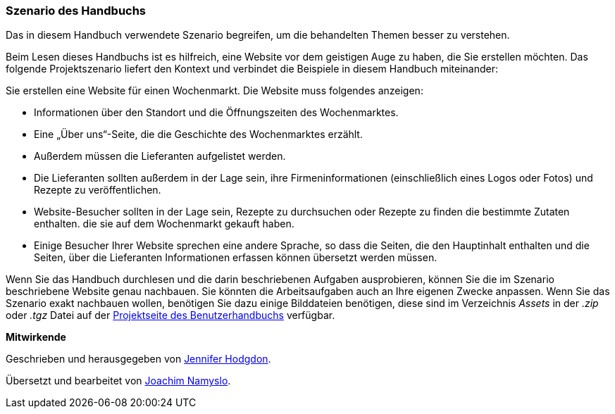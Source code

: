 [[preface-scenario]]
=== Szenario des Handbuchs

[role="summary"]
Das in diesem Handbuch verwendete Szenario begreifen,
um die behandelten Themen besser zu verstehen.

(((Szenario diese Handbuchs (Wochenmarkt),Überblick)))
(((Durch das Handbuch leitende Szenario (Wochenmark))))
(((Anwendungsbeispiel für dieses Handbuch (Wochenmarkt))))
(((Wochenmarkt,Anwendungsfall in diesem Handbuch)))

Beim Lesen dieses Handbuchs ist es hilfreich, eine Website vor dem geistigen
Auge zu haben, die Sie erstellen möchten.
Das folgende Projektszenario liefert den Kontext und verbindet
die Beispiele in diesem Handbuch miteinander:

Sie erstellen eine Website für einen Wochenmarkt. Die Website muss folgendes
anzeigen:

* Informationen über den Standort und die Öffnungszeiten des Wochenmarktes.

* Eine „Über uns“-Seite, die die Geschichte des Wochenmarktes erzählt.

* Außerdem müssen die Lieferanten aufgelistet werden.

* Die Lieferanten sollten außerdem in der Lage sein,
  ihre Firmeninformationen (einschließlich eines Logos oder Fotos) und Rezepte
  zu veröffentlichen.

* Website-Besucher sollten in der Lage sein, Rezepte zu durchsuchen oder Rezepte
  zu finden die bestimmte Zutaten enthalten. die sie auf dem Wochenmarkt gekauft
  haben.

* Einige Besucher Ihrer Website sprechen eine andere Sprache, so dass die
  Seiten, die den Hauptinhalt enthalten und die Seiten, über die Lieferanten
  Informationen erfassen können übersetzt werden müssen.

Wenn Sie das Handbuch durchlesen und die darin beschriebenen Aufgaben
ausprobieren, können Sie die im Szenario beschriebene Website genau nachbauen.
Sie könnten die Arbeitsaufgaben auch an Ihre eigenen Zwecke anpassen.
Wenn Sie das Szenario exakt nachbauen wollen, benötigen Sie dazu einige
Bilddateien benötigen, diese sind im Verzeichnis _Assets_ in der
_.zip_ oder _.tgz_ Datei auf der
https://www.drupal.org/project/user_guide[Projektseite des Benutzerhandbuchs]
verfügbar.

*Mitwirkende*

Geschrieben und herausgegeben von https://www.drupal.org/u/jhodgdon[Jennifer Hodgdon].

Übersetzt und bearbeitet von https://www.drupal.org/u/joachim-namyslo[Joachim Namyslo].
